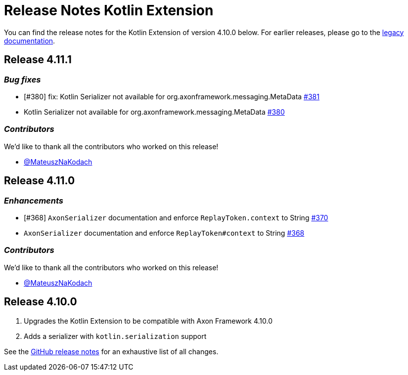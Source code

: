 = Release Notes Kotlin Extension
:navtitle: Release notes

You can find the release notes for the Kotlin Extension of version 4.10.0 below.
For earlier releases, please go to the link:https://legacydocs.axoniq.io/reference-guide/release-notes/rn-extensions/rn-kotlin[legacy documentation].

== Release 4.11.1

=== _Bug fixes_

- [#380] fix: Kotlin Serializer not available for org.axonframework.messaging.MetaData link:https://github.com/AxonFramework/extension-kotlin/pull/381[#381]
- Kotlin Serializer not available for org.axonframework.messaging.MetaData link:https://github.com/AxonFramework/extension-kotlin/issues/380[#380]

=== _Contributors_

We'd like to thank all the contributors who worked on this release!

- link:https://github.com/MateuszNaKodach[@MateuszNaKodach]

== Release 4.11.0

=== _Enhancements_

- [#368] `AxonSerializer` documentation and enforce `ReplayToken.context` to String link:https://github.com/AxonFramework/extension-kotlin/pull/370[#370]
- `AxonSerializer` documentation and enforce `ReplayToken#context` to String link:https://github.com/AxonFramework/extension-kotlin/issues/368[#368]

=== _Contributors_

We'd like to thank all the contributors who worked on this release!

- link:https://github.com/MateuszNaKodach[@MateuszNaKodach]

== Release 4.10.0

. Upgrades the Kotlin Extension to be compatible with Axon Framework 4.10.0
. Adds a serializer with `kotlin.serialization` support

See the link:https://github.com/AxonFramework/extension-kotlin/releases/tag/axon-kotlin-4.10.0[GitHub release notes] for an exhaustive list of all changes.